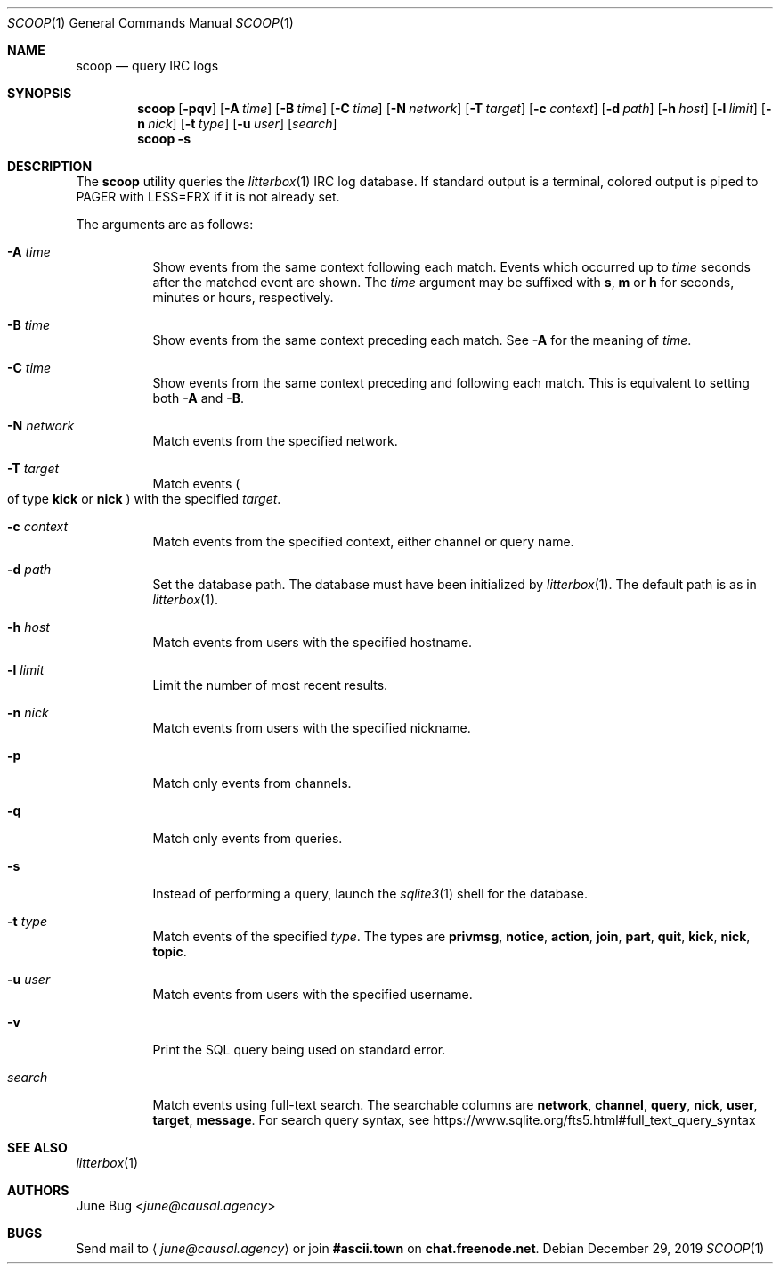 .Dd December 29, 2019
.Dt SCOOP 1
.Os
.
.Sh NAME
.Nm scoop
.Nd query IRC logs
.
.Sh SYNOPSIS
.Nm
.Op Fl pqv
.Op Fl A Ar time
.Op Fl B Ar time
.Op Fl C Ar time
.Op Fl N Ar network
.Op Fl T Ar target
.Op Fl c Ar context
.Op Fl d Ar path
.Op Fl h Ar host
.Op Fl l Ar limit
.Op Fl n Ar nick
.Op Fl t Ar type
.Op Fl u Ar user
.Op Ar search
.Nm
.Fl s
.
.Sh DESCRIPTION
The
.Nm
utility queries the
.Xr litterbox 1
IRC log database.
If standard output is a terminal,
colored output is piped to
.Ev PAGER
with
.Ev LESS=FRX
if it is not already set.
.
.Pp
The arguments are as follows:
.Bl -tag -width Ds
.It Fl A Ar time
Show events from the same context following each match.
Events which occurred up to
.Ar time
seconds after the matched event are shown.
The
.Ar time
argument may be suffixed with
.Cm s ,
.Cm m
or
.Cm h
for seconds, minutes or hours, respectively.
.
.It Fl B Ar time
Show events from the same context preceding each match.
See
.Fl A
for the meaning of
.Ar time .
.
.It Fl C Ar time
Show events from the same context preceding and following each match.
This is equivalent to setting both
.Fl A
and
.Fl B .
.
.It Fl N Ar network
Match events from the specified network.
.
.It Fl T Ar target
Match events
.Po
of type
.Cm kick
or
.Cm nick
.Pc
with the specified
.Ar target .
.
.It Fl c Ar context
Match events from the specified context,
either channel or query name.
.
.It Fl d Ar path
Set the database path.
The database must have been initialized by
.Xr litterbox 1 .
The default path is as in
.Xr litterbox 1 .
.
.It Fl h Ar host
Match events from users with the specified hostname.
.
.It Fl l Ar limit
Limit the number of most recent results.
.
.It Fl n Ar nick
Match events from users with the specified nickname.
.
.It Fl p
Match only events from channels.
.
.It Fl q
Match only events from queries.
.
.It Fl s
Instead of performing a query,
launch the
.Xr sqlite3 1
shell for the database.
.
.It Fl t Ar type
Match events of the specified
.Ar type .
The types are
.Cm privmsg ,
.Cm notice ,
.Cm action ,
.Cm join ,
.Cm part ,
.Cm quit ,
.Cm kick ,
.Cm nick ,
.Cm topic .
.
.It Fl u Ar user
Match events from users with the specified username.
.
.It Fl v
Print the SQL query being used on standard error.
.
.It Ar search
Match events using full-text search.
The searchable columns are
.Li network ,
.Li channel ,
.Li query ,
.Li nick ,
.Li user ,
.Li target ,
.Li message .
For search query syntax, see
.Lk https://www.sqlite.org/fts5.html#full_text_query_syntax
.El
.
.Sh SEE ALSO
.Xr litterbox 1
.
.Sh AUTHORS
.An June Bug Aq Mt june@causal.agency
.
.Sh BUGS
Send mail to
.Aq Mt june@causal.agency
or join
.Li #ascii.town
on
.Li chat.freenode.net .
